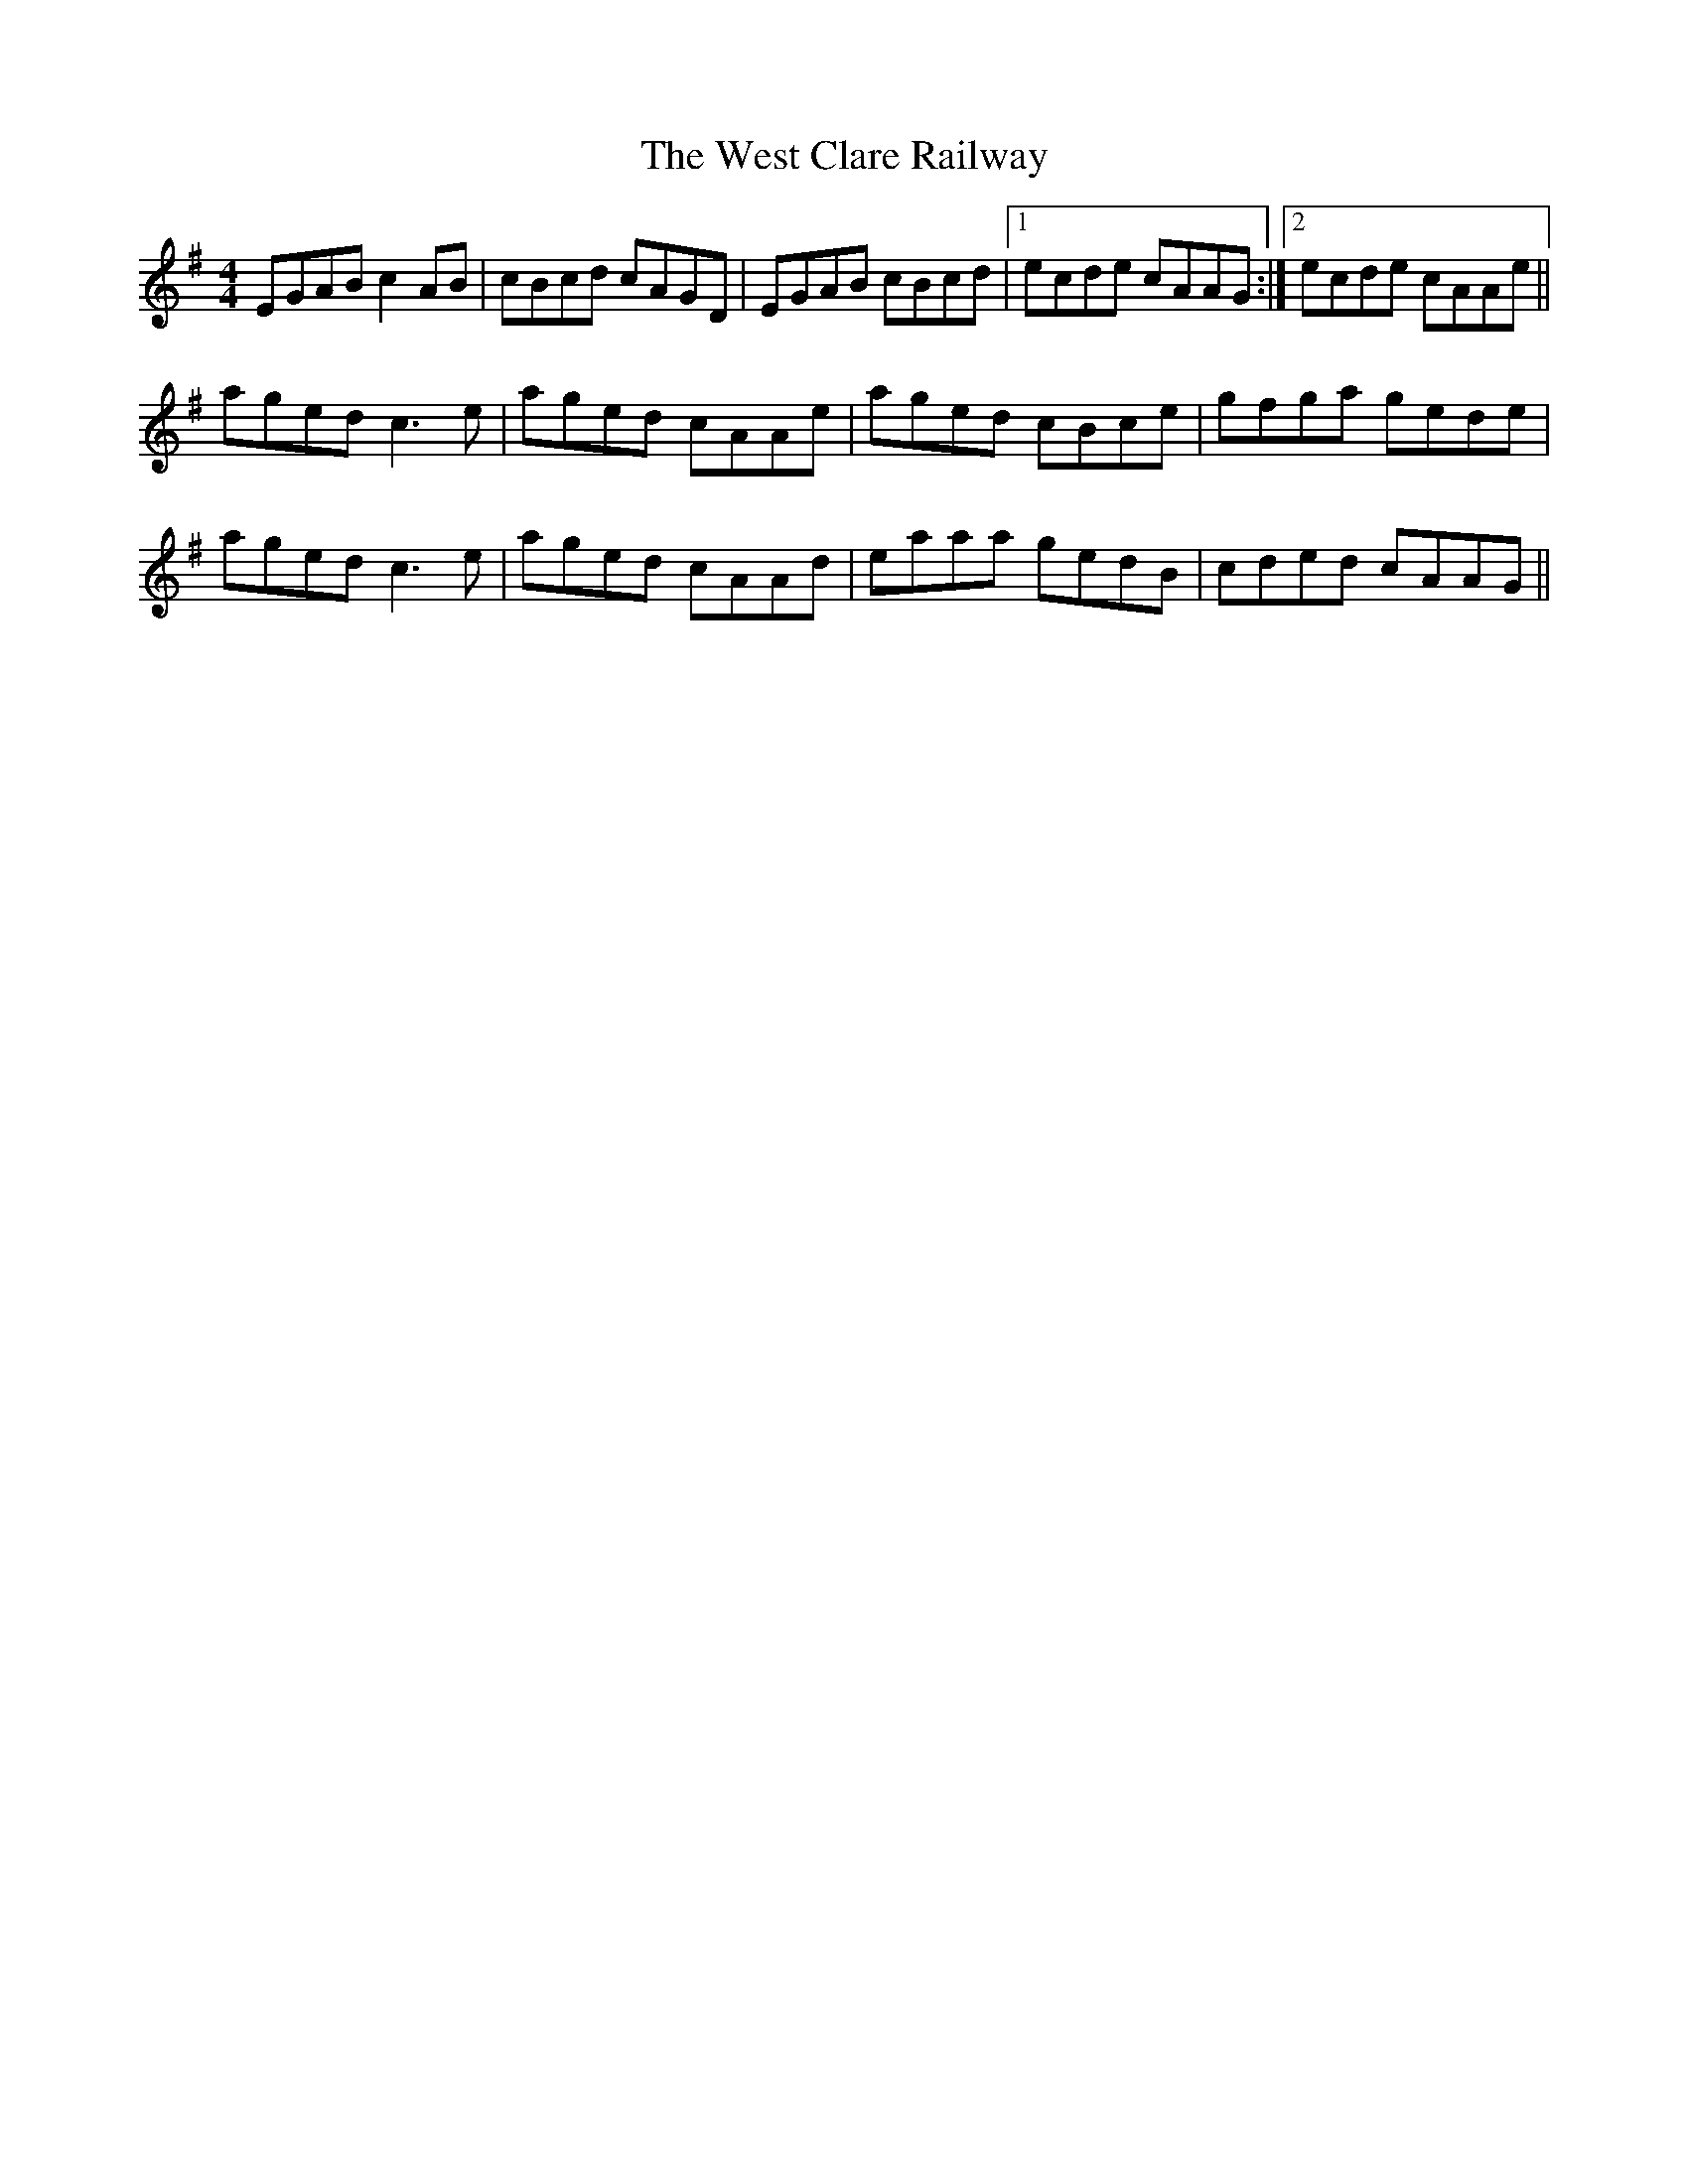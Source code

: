 X: 42405
T: West Clare Railway, The
R: reel
M: 4/4
K: Adorian
EGAB c2AB|cBcd cAGD|EGAB cBcd|1 ecde cAAG:|2 ecde cAAe||
aged c3e|aged cAAe|aged cBce|gfga gede|
aged c3e|aged cAAd|eaaa gedB|cded cAAG||

